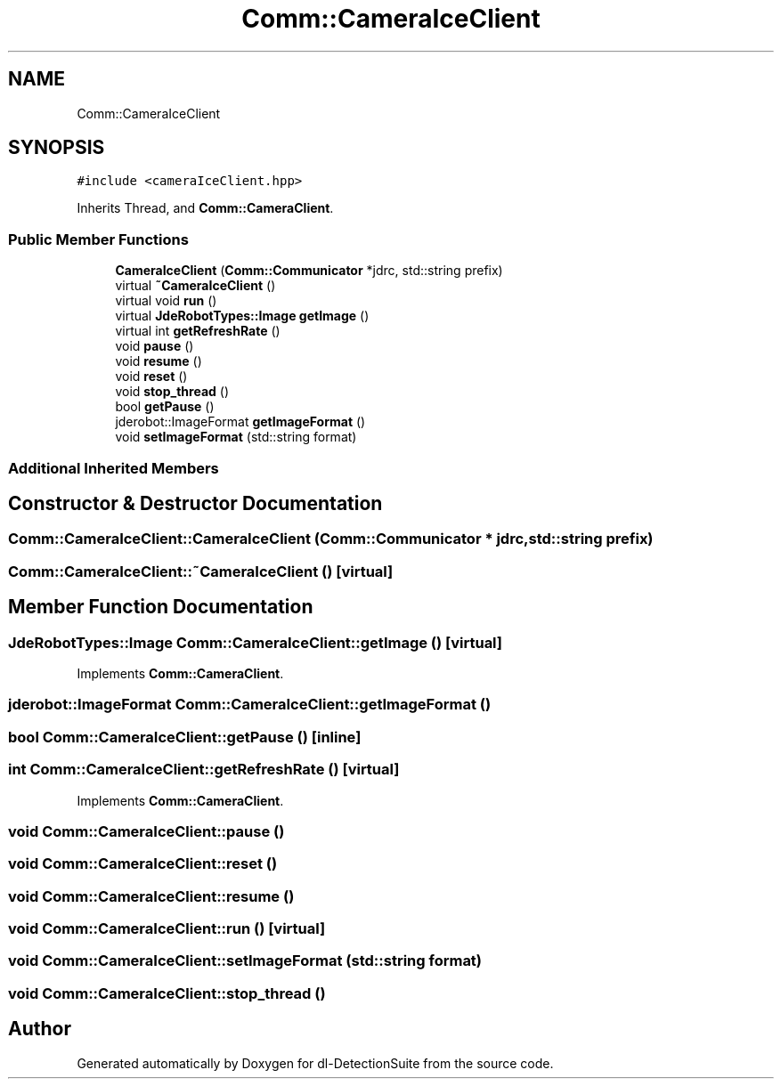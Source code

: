 .TH "Comm::CameraIceClient" 3 "Sat Dec 15 2018" "Version 1.00" "dl-DetectionSuite" \" -*- nroff -*-
.ad l
.nh
.SH NAME
Comm::CameraIceClient
.SH SYNOPSIS
.br
.PP
.PP
\fC#include <cameraIceClient\&.hpp>\fP
.PP
Inherits Thread, and \fBComm::CameraClient\fP\&.
.SS "Public Member Functions"

.in +1c
.ti -1c
.RI "\fBCameraIceClient\fP (\fBComm::Communicator\fP *jdrc, std::string prefix)"
.br
.ti -1c
.RI "virtual \fB~CameraIceClient\fP ()"
.br
.ti -1c
.RI "virtual void \fBrun\fP ()"
.br
.ti -1c
.RI "virtual \fBJdeRobotTypes::Image\fP \fBgetImage\fP ()"
.br
.ti -1c
.RI "virtual int \fBgetRefreshRate\fP ()"
.br
.ti -1c
.RI "void \fBpause\fP ()"
.br
.ti -1c
.RI "void \fBresume\fP ()"
.br
.ti -1c
.RI "void \fBreset\fP ()"
.br
.ti -1c
.RI "void \fBstop_thread\fP ()"
.br
.ti -1c
.RI "bool \fBgetPause\fP ()"
.br
.ti -1c
.RI "jderobot::ImageFormat \fBgetImageFormat\fP ()"
.br
.ti -1c
.RI "void \fBsetImageFormat\fP (std::string format)"
.br
.in -1c
.SS "Additional Inherited Members"
.SH "Constructor & Destructor Documentation"
.PP 
.SS "Comm::CameraIceClient::CameraIceClient (\fBComm::Communicator\fP * jdrc, std::string prefix)"

.SS "Comm::CameraIceClient::~CameraIceClient ()\fC [virtual]\fP"

.SH "Member Function Documentation"
.PP 
.SS "\fBJdeRobotTypes::Image\fP Comm::CameraIceClient::getImage ()\fC [virtual]\fP"

.PP
Implements \fBComm::CameraClient\fP\&.
.SS "jderobot::ImageFormat Comm::CameraIceClient::getImageFormat ()"

.SS "bool Comm::CameraIceClient::getPause ()\fC [inline]\fP"

.SS "int Comm::CameraIceClient::getRefreshRate ()\fC [virtual]\fP"

.PP
Implements \fBComm::CameraClient\fP\&.
.SS "void Comm::CameraIceClient::pause ()"

.SS "void Comm::CameraIceClient::reset ()"

.SS "void Comm::CameraIceClient::resume ()"

.SS "void Comm::CameraIceClient::run ()\fC [virtual]\fP"

.SS "void Comm::CameraIceClient::setImageFormat (std::string format)"

.SS "void Comm::CameraIceClient::stop_thread ()"


.SH "Author"
.PP 
Generated automatically by Doxygen for dl-DetectionSuite from the source code\&.
